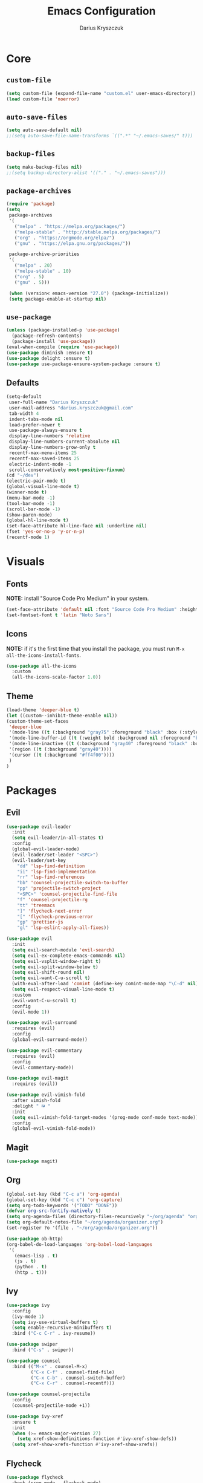 #+TITLE: Emacs Configuration
#+AUTHOR: Darius Kryszczuk
#+EMAIL: darius.kryszczuk@gmail.com

* Core
** =custom-file=
   #+BEGIN_SRC emacs-lisp
   (setq custom-file (expand-file-name "custom.el" user-emacs-directory))
   (load custom-file 'noerror)
   #+END_SRC
** =auto-save-files=
   #+BEGIN_SRC emacs-lisp
   (setq auto-save-default nil)
   ;;(setq auto-save-file-name-transforms `((".*" "~/.emacs-saves/" t)))
   #+END_SRC
** =backup-files=
   #+BEGIN_SRC emacs-lisp
   (setq make-backup-files nil)
   ;;(setq backup-directory-alist '(("." . "~/.emacs-saves")))
   #+END_SRC
** =package-archives=
   #+BEGIN_SRC emacs-lisp
   (require 'package)
   (setq
    package-archives
    '(
      ("melpa" . "https://melpa.org/packages/")
      ("melpa-stable" . "http://stable.melpa.org/packages/")
      ("org" . "https://orgmode.org/elpa/")
      ("gnu" . "https://elpa.gnu.org/packages/"))

    package-archive-priorities
    '(
      ("melpa" . 20)
      ("melpa-stable" . 10)
      ("org" . 5)
      ("gnu" . 5)))

    (when (version< emacs-version "27.0") (package-initialize))
    (setq package-enable-at-startup nil)
   #+END_SRC
** =use-package=
   #+BEGIN_SRC emacs-lisp
   (unless (package-installed-p 'use-package)
     (package-refresh-contents)
     (package-install 'use-package))
   (eval-when-compile (require 'use-package))
   (use-package diminish :ensure t)
   (use-package delight :ensure t)
   (use-package use-package-ensure-system-package :ensure t)
   #+END_SRC
** Defaults
   #+BEGIN_SRC emacs-lisp
   (setq-default
    user-full-name "Darius Kryszczuk"
    user-mail-address "darius.kryszczuk@gmail.com"
    tab-width 4
    indent-tabs-mode nil
    load-prefer-newer t
    use-package-always-ensure t
    display-line-numbers 'relative
    display-line-numbers-current-absolute nil
    display-line-numbers-grow-only t
    recentf-max-menu-items 25
    recentf-max-saved-items 25
    electric-indent-mode -1
    scroll-conservatively most-positive-fixnum)
   (cd "~/dev")
   (electric-pair-mode t)
   (global-visual-line-mode t)
   (winner-mode t)
   (menu-bar-mode -1)
   (tool-bar-mode -1)
   (scroll-bar-mode -1)
   (show-paren-mode)
   (global-hl-line-mode t)
   (set-face-attribute hl-line-face nil :underline nil)
   (fset 'yes-or-no-p 'y-or-n-p)
   (recentf-mode 1)
   #+END_SRC
* Visuals
** Fonts
   *NOTE:* install "Source Code Pro Medium" in your system.
   #+BEGIN_SRC emacs-lisp
   (set-face-attribute 'default nil :font "Source Code Pro Medium" :height 110)
   (set-fontset-font t 'latin "Noto Sans")
   #+END_SRC
** Icons
   *NOTE:* if it's the first time that you install the package, you must run =M-x all-the-icons-install-fonts=.
   #+BEGIN_SRC emacs-lisp
   (use-package all-the-icons
     :custom
     (all-the-icons-scale-factor 1.0))
   #+END_SRC
** Theme
   #+BEGIN_SRC emacs-lisp
   (load-theme 'deeper-blue t)
   (let ((custom--inhibit-theme-enable nil))
   (custom-theme-set-faces
    'deeper-blue
    '(mode-line ((t (:background "gray75" :foreground "black" :box (:style nil)))))
    '(mode-line-buffer-id ((t (:weight bold :background nil :foreground "blue4"))))
    '(mode-line-inactive ((t (:background "gray40" :foreground "black" :box (:style nil)))))
    '(region ((t (:background "gray40"))))
    '(cursor ((t (:background "#ff4f00"))))
    )
   )
   #+END_SRC
* Packages
** Evil
   #+BEGIN_SRC emacs-lisp
   (use-package evil-leader
     :init
     (setq evil-leader/in-all-states t)
     :config
     (global-evil-leader-mode)
     (evil-leader/set-leader "<SPC>")
     (evil-leader/set-key
       "dd" 'lsp-find-definition
       "ii" 'lsp-find-implementation
       "rr" 'lsp-find-references
       "bb" 'counsel-projectile-switch-to-buffer
       "pp" 'projectile-switch-project
       "<SPC>" 'counsel-projectile-find-file
       "f" 'counsel-projectile-rg
       "tt" 'treemacs
       "]" 'flycheck-next-error
       "[" 'flycheck-previous-error
       "gp" 'prettier-js
       "gl" 'lsp-eslint-apply-all-fixes))

   (use-package evil
     :init
     (setq evil-search-module 'evil-search)
     (setq evil-ex-complete-emacs-commands nil)
     (setq evil-vsplit-window-right t)
     (setq evil-split-window-below t)
     (setq evil-shift-round nil)
     (setq evil-want-C-u-scroll t)
     (with-eval-after-load 'comint (define-key comint-mode-map "\C-d" nil))
     (setq evil-respect-visual-line-mode t)
     :custom
     (evil-want-C-u-scroll t)
     :config
     (evil-mode 1))

   (use-package evil-surround
     :requires (evil)
     :config
     (global-evil-surround-mode))

   (use-package evil-commentary
     :requires (evil)
     :config
     (evil-commentary-mode))

   (use-package evil-magit
     :requires (evil))

   (use-package evil-vimish-fold
     :after vimish-fold
     :delight " ⮒ "
     :init
     (setq evil-vimish-fold-target-modes '(prog-mode conf-mode text-mode))
     :config
     (global-evil-vimish-fold-mode))
   #+END_SRC
** Magit
   #+BEGIN_SRC emacs-lisp
   (use-package magit)
   #+END_SRC
** Org
   #+BEGIN_SRC emacs-lisp
   (global-set-key (kbd "C-c a") 'org-agenda)
   (global-set-key (kbd "C-c c") 'org-capture)
   (setq org-todo-keywords '("TODO" "DONE"))
   (defvar org-src-fontify-natively t)
   (setq org-agenda-files (directory-files-recursively "~/org/agenda" "org$"))
   (setq org-default-notes-file "~/org/agenda/organizer.org")
   (set-register ?o '(file . "~/org/agenda/organizer.org"))

   (use-package ob-http)
   (org-babel-do-load-languages 'org-babel-load-languages
    '(
      (emacs-lisp . t)
      (js . t)
      (python . t)
      (http . t)))
   #+END_SRC
** Ivy
   #+BEGIN_SRC emacs-lisp
   (use-package ivy
     :config
     (ivy-mode 1)
     (setq ivy-use-virtual-buffers t)
     (setq enable-recursive-minibuffers t)
     :bind ("C-c C-r" . ivy-resume))

   (use-package swiper
     :bind ("C-s" . swiper))

   (use-package counsel
     :bind (("M-x" . counsel-M-x)
            ("C-x C-f" . counsel-find-file)
            ("C-x C-b" . counsel-switch-buffer)
            ("C-x C-r" . counsel-recentf)))

   (use-package counsel-projectile
     :config
     (counsel-projectile-mode +1))

   (use-package ivy-xref
     :ensure t
     :init
     (when (>= emacs-major-version 27)
       (setq xref-show-definitions-function #'ivy-xref-show-defs))
     (setq xref-show-xrefs-function #'ivy-xref-show-xrefs))
   #+END_SRC
** Flycheck
   #+BEGIN_SRC emacs-lisp
   (use-package flycheck
     :hook (prog-mode . flycheck-mode)
     :diminish " ✓ "
     :init
     (global-flycheck-mode t)
     :custom
     (flycheck-check-syntax-automatically '(save mode-enabled newline))
     (flycheck-display-errors-delay 0.1))

   (use-package flycheck-pos-tip
     :after flycheck)
   #+END_SRC
** Company
   #+BEGIN_SRC emacs-lisp
   (use-package company
     :init
     (setq company-minimum-prefix-length 2
           company-tooltip-limit 14))

   (use-package company-prescient
     :hook (company-mode . company-prescient-mode)
     :config
     (prescient-persist-mode +1))
   #+END_SRC
** Treemacs
   #+BEGIN_SRC emacs-lisp
   (use-package treemacs
     :defer t
     :init
     (with-eval-after-load 'winum
       (define-key winum-keymap (kbd "M-0") #'treemacs))
     :config
     (progn
       (setq treemacs-collapse-dirs                 (if treemacs-python-executable 3 0)
             treemacs-deferred-git-apply-delay      0.5
             treemacs-directory-name-transformer    #'identity
             treemacs-display-in-side-window        t
             treemacs-eldoc-display                 t
             treemacs-file-event-delay              5000
             treemacs-file-extension-regex          treemacs-last-period-regex-value
             treemacs-file-follow-delay             0.2
             treemacs-file-name-transformer         #'identity
             treemacs-follow-after-init             t
             treemacs-git-command-pipe              ""
             treemacs-goto-tag-strategy             'refetch-index
             treemacs-indentation                   2
             treemacs-indentation-string            " "
             treemacs-is-never-other-window         nil
             treemacs-max-git-entries               5000
             treemacs-missing-project-action        'ask
             treemacs-no-png-images                 nil
             treemacs-no-delete-other-windows       t
             treemacs-project-follow-cleanup        nil
             treemacs-persist-file                  (expand-file-name ".cache/treemacs-persist" user-emacs-directory)
             treemacs-position                      'left
             treemacs-recenter-distance             0.1
             treemacs-recenter-after-file-follow    nil
             treemacs-recenter-after-tag-follow     nil
             treemacs-recenter-after-project-jump   'always
             treemacs-recenter-after-project-expand 'on-distance
             treemacs-show-cursor                   nil
             treemacs-show-hidden-files             t
             treemacs-silent-filewatch              nil
             treemacs-silent-refresh                nil
             treemacs-sorting                       'alphabetic-asc
             treemacs-space-between-root-nodes      t
             treemacs-tag-follow-cleanup            t
             treemacs-tag-follow-delay              1.5
             treemacs-width                         35)

       ;; The default width and height of the icons is 22 pixels. If you are
       ;; using a Hi-DPI display, uncomment this to double the icon size.
       ;;(treemacs-resize-icons 44)

       (treemacs-follow-mode t)
       (treemacs-filewatch-mode t)
       (treemacs-fringe-indicator-mode t)
       (pcase (cons (not (null (executable-find "git")))
                    (not (null treemacs-python-executable)))
         (`(t . t)
           (treemacs-git-mode 'deferred))
         (`(t . _)
           (treemacs-git-mode 'simple))))
     :bind (:map global-map
           ("M-0"       . treemacs-select-window)
           ("C-x t t"   . treemacs)
           ("C-x t B"   . treemacs-bookmark)
           ("C-x t 1"   . treemacs-delete-other-windows)
           ("C-x t C-t" . treemacs-find-file)
           ("C-x t M-t" . treemacs-find-tag)))

   (use-package treemacs-evil
     :after treemacs evil)

   (use-package treemacs-projectile
     :after treemacs projectile)

   (use-package treemacs-icons-dired
     :after dired
     :config (treemacs-icons-dired-mode))

   (use-package treemacs-magit
     :after treemacs magit)
   #+END_SRC
** Yasnippet
   #+BEGIN_SRC emacs-lisp
   (use-package yasnippet)
   #+END_SRC
** Projectile
   #+BEGIN_SRC emacs-lisp
   (use-package projectile
     :custom
     (projectile-sort-order 'recentf)
     (projectile-indexing-method 'hybrid)
     (projectile-completion-system 'ivy)
     :config
     (projectile-mode +1)
     (define-key projectile-mode-map (kbd "C-c p") #'projectile-command-map)
     (define-key projectile-mode-map (kbd "s-p") #'projectile-find-file)
     (define-key projectile-mode-map (kbd "s-F") #'projectile-ripgrep))
   #+END_SRC
** restclient
   #+BEGIN_SRC emacs-lisp
   (use-package restclient
     :init
     (add-to-list 'auto-mode-alist '("\\.http\\'" . restclient-mode)))
   #+END_SRC
** dired-narrow
   #+BEGIN_SRC emacs-lisp
   (use-package dired-narrow
     :ensure t
     :bind (:map dired-mode-map ("/" . dired-narrow)))
   #+END_SRC
** vimish-fold
   #+BEGIN_SRC emacs-lisp
   (use-package vimish-fold
     :config (vimish-fold-global-mode 1))
   #+END_SRC
** LSP
*** Core
**** =lsp-mode=
     *NOTE:* In order to use ESlint, download ESlint server and configure path below.
     #+BEGIN_SRC emacs-lisp
     (use-package lsp-mode
       :hook ((java-mode
               js-mode
               prog-mode
               web-mode) . lsp)
       :commands (lsp)
       :custom
       (lsp-prefer-flymake nil) ; Use flycheck instead of flymake
       (lsp-enable-symbol-highlighting nil)
       (lsp-signature-auto-activate nil)
       (lsp-eslint-auto-fix-on-save nil)
       :init
       (add-to-list 'auto-mode-alist '("\\.ts\\'" . web-mode))
       (add-to-list 'auto-mode-alist '("\\.tsx\\'" . web-mode))
       (add-to-list 'auto-mode-alist '("\\.js\\'" . web-mode))
       (add-to-list 'auto-mode-alist '("\\.jsx\\'" . web-mode))
       (setenv "TSSERVER_LOG_FILE" "/tmp/tsserver.log")
       ;;(setq js-indent-level 2)
       (setq lsp-eslint-server-command
             '("node"
               "/home/darius/.emacs.d/vscode/dbaeumer.vscode-eslint-2.0.15/extension/server/out/eslintServer.js"
               "--stdio")))
     #+END_SRC
**** =lsp-ui=
     #+BEGIN_SRC emacs-lisp
     (use-package lsp-ui
       :config
       (setq lsp-ui-sideline-enable nil)
       (setq lsp-ui-doc-enable nil))
     #+END_SRC
**** =lsp-ivy=
     #+BEGIN_SRC emacs-lisp
     (use-package lsp-ivy
       :requires (lsp-mode ivy))
     #+END_SRC
**** =company-lsp=
     #+BEGIN_SRC emacs-lisp
     (use-package company-lsp
       :config
       (push 'company-lsp company-backends)
       (setq company-lsp-async t
             company-lsp-cache-candidates 'auto
             company-lsp-enable-recompletion t))
     #+END_SRC
**** =dap-mode=
     #+BEGIN_SRC emacs-lisp
     (use-package dap-mode
       :after lsp-mode
       :config
       (dap-mode t)
       (dap-ui-mode t)
       ;;(use-package dap-java :after (lsp-java))
       )
     #+END_SRC
*** Languages
**** Web
***** =prettier-js=
      *NOTE:* Install =prettier= first.
      #+BEGIN_SRC emacs-lisp
      (use-package prettier-js
        :delight
        ;;:custom (prettier-js-args '("--print-width" "100"
        ;;                            "--single-quote" "true"
        ;;                            "--trailing-comma" "all"))
  )
      #+END_SRC
***** =web-mode=
      #+BEGIN_SRC emacs-lisp
      (use-package web-mode
        :hook ((css-mode web-mode) . rainbow-mode)
        :mode (("\\.html?\\'" . web-mode)
               ("\\.js\\'" . web-mode)
               ("\\.css\\'" . web-mode)
               ("\\.jsx\\'" . web-mode)
               ("\\.ts\\'" . web-mode)
               ("\\.tsx\\'" . web-mode))
        :custom
        (web-mode-attr-indent-offset 2)
        (web-mode-block-padding 2)
        (web-mode-css-indent-offset 2)
        (web-mode-code-indent-offset 2)
        (web-mode-comment-style 2)
        (web-mode-enable-current-element-highlight t)
        (web-mode-markup-indent-offset 2))
       #+END_SRC
***** =rainbow-mode=
       #+BEGIN_SRC emacs-lisp
       (use-package rainbow-mode
         :hook (web-mode . rainbow-mode))
       #+END_SRC
***** =json-mode=
      #+BEGIN_SRC emacs-lisp
      (use-package json-mode)
      #+END_SRC
**** Java
     *NOTE:* Java LSP should be installed automatically. If not, install [[https://github.com/eclipse/eclipse.jdt.ls][Eclipse JDT Language Server]] and correct path below.
     #+BEGIN_SRC emacs-lisp
     (use-package lsp-java
       :after (lsp)
       :custom (
       (lsp-java-server-install-dir (expand-file-name "eclipse.jdt.ls/server" user-emacs-directory))))
     #+END_SRC
* Custom Lisp
  My custom elisp functions.
** =eslint-auto.el=
   #+BEGIN_SRC emacs-lisp
   (defun eslint-fix-file ()
     (interactive)
     (message "eslint --fixing the file" (buffer-file-name))
     (shell-command (concat "eslint --fix " (buffer-file-name))))
   #+END_SRC

** =prettier-eslint-auto.el=
   #+BEGIN_SRC emacs-lisp
   (defun prettier-eslint-fix-file ()
     (interactive)
     (message "prettier-eslint --fixing the file" (buffer-file-name))
     (shell-command (concat "prettier-eslint --write " (buffer-file-name))))
   #+END_SRC
